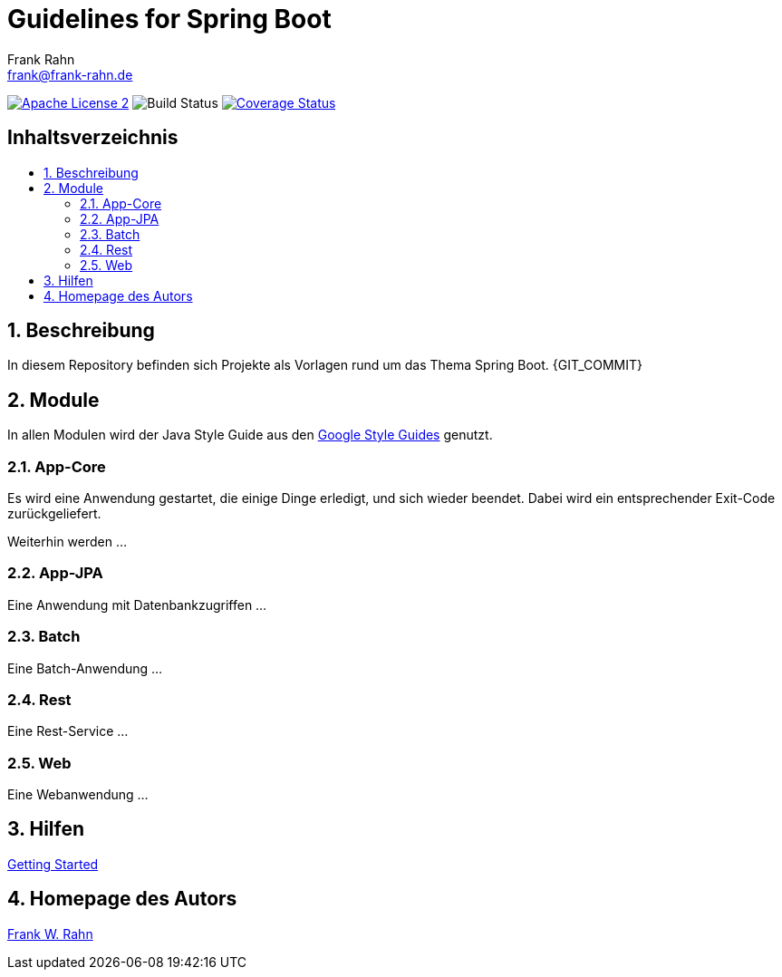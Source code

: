 = Guidelines for Spring Boot
Frank Rahn <frank@frank-rahn.de>
ifdef::env-github[]
:tip-caption: :bulb:
:note-caption: :information_source:
:important-caption: :heavy_exclamation_mark:
:caution-caption: :fire:
:warning-caption: :warning:
endif::[]
:toc:
:toclevels: 3
:toc-title: pass:[<h2>Inhaltsverzeichnis</h2>]
:toc-placement!:
:sectanchors:
:sectnums:
:icons: font

image:https://img.shields.io/badge/license-Apache_License_2-blue.svg[title="Apache License 2", alt="Apache License 2", link="https://www.apache.org/licenses/LICENSE-2.0"]
image:https://github.com/frank-rahn/guidelines-spring-boot/workflows/build/badge.svg[title="Build Status",alt="Build Status"]
image:https://coveralls.io/repos/frank-rahn/guidelines-spring-boot/badge.svg?branch=master&service=github[title="Coverage Status", alt="Coverage Status", link="https://coveralls.io/github/frank-rahn/guidelines-spring-boot?branch=master"]

toc::[]

== Beschreibung

In diesem Repository befinden sich Projekte als Vorlagen rund um das Thema Spring Boot. {GIT_COMMIT}

== Module

In allen Modulen wird der Java Style Guide aus den
link:https://google.github.io/styleguide/[Google Style Guides] genutzt.

=== App-Core

Es wird eine Anwendung gestartet, die einige Dinge erledigt, und sich wieder beendet.
Dabei wird ein entsprechender Exit-Code zurückgeliefert.

Weiterhin werden ...

=== App-JPA

Eine Anwendung mit Datenbankzugriffen ...

=== Batch

Eine Batch-Anwendung ...

=== Rest

Eine Rest-Service ...

=== Web

Eine Webanwendung ...

== Hilfen

link:HELP.adoc[Getting Started]

== Homepage des Autors

https://www.frank-rahn.de/?utm_source=github&utm_medium=readme&utm_campaign=guidelines-spring-boot&utm_content=top[Frank W. Rahn]
